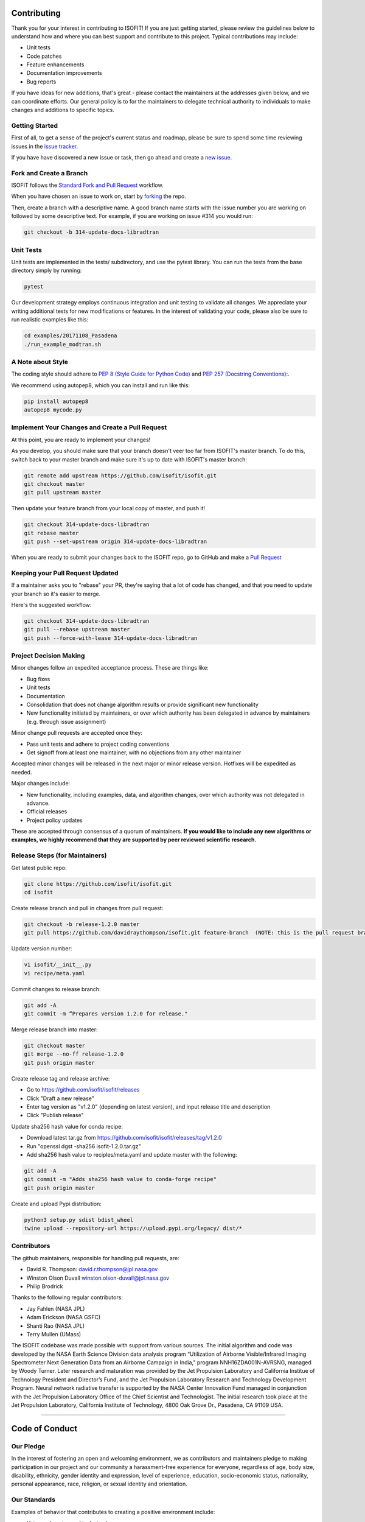 Contributing
============

Thank you for your interest in contributing to ISOFIT! If you are just getting
started, please review the guidelines below to understand how and where you can
best support and contribute to this project.  Typical contributions may include:

* Unit tests
* Code patches
* Feature enhancements
* Documentation improvements
* Bug reports

If you have ideas for new additions, that's great - please contact the maintainers 
at the addresses given below, and we can coordinate efforts.  Our general policy 
is to for the maintainers to delegate technical authority to individuals to make
changes and additions to specific topics.


Getting Started
---------------

First of all, to get a sense of the project's current status and roadmap, please
be sure to spend some time reviewing issues in the `issue tracker <https://github.com/isofit/isofit/issues>`_.

If you have have discovered a new issue or task, then go ahead and create a `new
issue <https://github.com/isofit/isofit/issues/new>`_.


Fork and Create a Branch
------------------------

ISOFIT follows the `Standard Fork and Pull Request <https://gist.github.com/Chaser324/ce0505fbed06b947d962>`_ workflow.

When you have chosen an issue to work on, start by `forking <https://help.github.com/articles/fork-a-repo/>`_ the repo.

Then, create a branch with a descriptive name.  A good branch name starts with
the issue number you are working on followed by some descriptive text.  For
example, if you are working on issue #314 you would run:

.. code::

  git checkout -b 314-update-docs-libradtran

Unit Tests
----------

Unit tests are implemented in the tests/ subdirectory, and use the pytest library.  You can run the tests from the base directory simply by running:

.. code::

  pytest

Our development strategy employs continuous integration and unit testing to validate all changes.  We appreciate your writing additional tests for new modifications or features.  In the interest of validating your code, please also be sure to run realistic examples like this:

.. code::

  cd examples/20171108_Pasadena
  ./run_example_modtran.sh

A Note about Style
------------------

The coding style should adhere to `PEP 8 (Style Guide for Python Code) <https://www.python.org/dev/peps/pep-0008/>`_ and
`PEP 257 (Docstring Conventions): <https://www.python.org/dev/peps/pep-0257/>`_.

We recommend using autopep8, which you can install and run like this:

.. code::

  pip install autopep8
  autopep8 mycode.py

Implement Your Changes and Create a Pull Request
------------------------------------------------

At this point, you are ready to implement your changes!

As you develop, you should make sure that your branch doesn't veer too far from
ISOFIT's master branch.  To do this, switch back to your master branch and make
sure it's up to date with ISOFIT's master branch:

.. code::

  git remote add upstream https://github.com/isofit/isofit.git
  git checkout master
  git pull upstream master


Then update your feature branch from your local copy of master, and push it!

.. code::

  git checkout 314-update-docs-libradtran
  git rebase master
  git push --set-upstream origin 314-update-docs-libradtran


When you are ready to submit your changes back to the ISOFIT repo, go to GitHub
and make a `Pull Request <https://help.github.com/articles/creating-a-pull-request/>`_

Keeping your Pull Request Updated
---------------------------------

If a maintainer asks you to "rebase" your PR, they're saying that a lot of code
has changed, and that you need to update your branch so it's easier to merge.

Here's the suggested workflow:

.. code::

  git checkout 314-update-docs-libradtran
  git pull --rebase upstream master
  git push --force-with-lease 314-update-docs-libradtran

Project Decision Making
-----------------------

Minor changes follow an expedited acceptance process.  These are things like:

* Bug fixes
* Unit tests
* Documentation
* Consolidation that does not change algorithm results or provide significant new functionality
* New functionality initiated by maintainers, or over which authority has been delegated in advance by maintainers (e.g. through issue assignment)

Minor change pull requests are accepted once they:

* Pass unit tests and adhere to project coding conventions
* Get signoff from at least one maintainer, with no objections from any other maintainer

Accepted minor changes will be released in the next major or minor release version. Hotfixes will be expedited as needed.

Major changes include:

* New functionality, including examples, data, and algorithm changes, over which authority was not delegated in advance.
* Official releases
* Project policy updates
 
These are accepted through consensus of a quorum of maintainers.  **If you would like to include any new algorithms or examples, we highly recommend that they are supported by peer reviewed scientific research.**

Release Steps (for Maintainers)
-------------------------------

Get latest public repo:

.. code::

  git clone https://github.com/isofit/isofit.git
  cd isofit

Create release branch and pull in changes from pull request:

.. code::

  git checkout -b release-1.2.0 master
  git pull https://github.com/davidraythompson/isofit.git feature-branch  (NOTE: this is the pull request branch)

Update version number:

.. code::

  vi isofit/__init__.py
  vi recipe/meta.yaml

Commit changes to release branch:

.. code::

  git add -A
  git commit -m “Prepares version 1.2.0 for release."
  
Merge release branch into master:

.. code::

  git checkout master
  git merge --no-ff release-1.2.0
  git push origin master

Create release tag and release archive:

* Go to https://github.com/isofit/isofit/releases
* Click "Draft a new release"
* Enter tag version as "v1.2.0" (depending on latest version), and input release title and description
* Click "Publish release"

Update sha256 hash value for conda recipe:

* Download latest tar.gz from https://github.com/isofit/isofit/releases/tag/v1.2.0
* Run "openssl dgst -sha256 isofit-1.2.0.tar.gz"
* Add sha256 hash value to reciples/meta.yaml and update master with the following:

.. code::

  git add -A
  git commit -m "Adds sha256 hash value to conda-forge recipe"
  git push origin master

Create and upload Pypi distribution:

.. code::

  python3 setup.py sdist bdist_wheel
  twine upload --repository-url https://upload.pypi.org/legacy/ dist/*

Contributors
------------

The github maintainers, responsible for handling pull requests, are:

* David R. Thompson: david.r.thompson@jpl.nasa.gov
* Winston Olson Duvall winston.olson-duvall@jpl.nasa.gov
* Philip Brodrick 

Thanks to the following regular contributors:

* Jay Fahlen (NASA JPL)
* Adam Erickson (NASA GSFC)
* Shanti Rao (NASA JPL)
* Terry Mullen (UMass)

The ISOFIT codebase was made possible with support from various sources.
The initial algorithm and code was developed by the NASA Earth Science
Division data analysis program “Utilization of Airborne Visible/Infrared
Imaging Spectrometer Next Generation Data from an Airborne Campaign in
India," program NNH16ZDA001N-AVRSNG, managed by Woody Turner.  Later
research and maturation was provided by the Jet Propulsion Laboratory and
California Institue of Technology President and Director’s Fund, and the
Jet Propulsion Laboratory Research and Technology Development Program.
Neural network radiative transfer is supported by the NASA Center
Innovation Fund managed in conjunction with the Jet Propulsion Laboratory
Office of the Chief Scientist and Technologist. The initial research took
place at the Jet Propulsion Laboratory, California Institute of Technology,
4800 Oak Grove Dr., Pasadena, CA 91109 USA.

---------------------------------------------------

Code of Conduct
===============

Our Pledge
----------

In the interest of fostering an open and welcoming environment, we as
contributors and maintainers pledge to making participation in our project and
our community a harassment-free experience for everyone, regardless of age, body
size, disability, ethnicity, gender identity and expression, level of experience,
education, socio-economic status, nationality, personal appearance, race,
religion, or sexual identity and orientation.

Our Standards
-------------

Examples of behavior that contributes to creating a positive environment
include:

* Using welcoming and inclusive language
* Being respectful of differing viewpoints and experiences
* Gracefully accepting constructive criticism
* Focusing on what is best for the community
* Showing empathy towards other community members
* Scientific integrity and honesty, respecting the scientific method
* Crediting other's work where appropriate
* Striving towards, and sharing, new scientific knowledge to benefit humanity

Examples of unacceptable behavior by participants include:

* The use of sexualized language or imagery and unwelcome sexual attention or advances
* Trolling, insulting/derogatory comments, and personal or political attacks
* Public or private harassment
* Publishing others’ private information, such as a physical or electronic address, without explicit permission
* Other conduct which could reasonably be considered inappropriate in a professional setting
* Misrepresenting or manufacturing experimental data or test results
* Failing to duly recognize the contributions of others in one's work

Our Responsibilities
--------------------

Project maintainers are responsible for clarifying the standards of acceptable
behavior and are expected to take appropriate and fair corrective action in
response to any instances of unacceptable behavior.

Project maintainers have the right and responsibility to remove, edit, or
reject comments, commits, code, wiki edits, issues, and other contributions
that are not aligned to this Code of Conduct, or to ban temporarily or
permanently any contributor for other behaviors that they deem inappropriate,
threatening, offensive, or harmful.

Scope
-----

This Code of Conduct applies both within project spaces and in public spaces
when an individual is representing the project or its community. Examples of
representing a project or community include using an official project e-mail
address, posting via an official social media account, or acting as an appointed
representative at an online or offline event. Representation of a project may be
further defined and clarified by project maintainers.

Enforcement
-----------

Instances of abusive, harassing, or otherwise unacceptable behavior may be
reported by contacting the project team at david.r.thompson@jpl.nasa.gov. All
complaints will be reviewed and investigated and will result in a response that
is deemed necessary and appropriate to the circumstances. The project team is
obligated to maintain confidentiality with regard to the reporter of an incident.
Further details of specific enforcement policies may be posted separately.

Project maintainers who do not follow or enforce the Code of Conduct in good
faith may face temporary or permanent repercussions as determined by other
members of the project’s leadership.

Attribution
-----------
This Code of Conduct is adapted from the Contributor Covenant, version 1.4,
available at https://www.contributor-covenant.org/version/1/4/code-of-conduct.html

